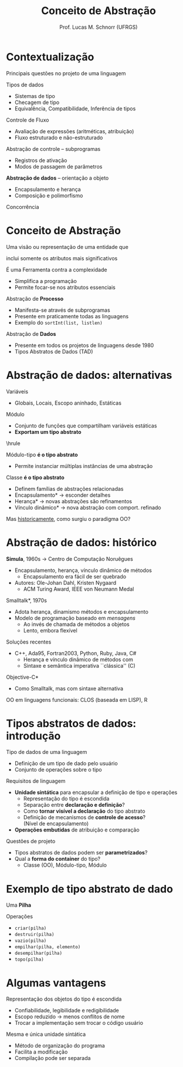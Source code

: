# -*- coding: utf-8 -*-
# -*- mode: org -*-
#+startup: beamer overview indent
#+LANGUAGE: pt-br
#+TAGS: noexport(n)
#+EXPORT_EXCLUDE_TAGS: noexport
#+EXPORT_SELECT_TAGS: export

#+Title: Conceito de Abstração
#+Author: Prof. Lucas M. Schnorr (UFRGS)
#+Date: \copyleft

#+LaTeX_CLASS: beamer
#+LaTeX_CLASS_OPTIONS: [xcolor=dvipsnames]
#+OPTIONS:   H:1 num:t toc:nil \n:nil @:t ::t |:t ^:t -:t f:t *:t <:t
#+LATEX_HEADER: \input{../org-babel.tex}

* Contextualização
Principais questões no projeto de uma linguagem
#+latex: \vfill
Tipos de dados
+ Sistemas de tipo
+ Checagem de tipo
+ Equivalência, Compatibilidade, Inferência de tipos
Controle de Fluxo
+ Avaliação de expressões (aritméticas, atribuição)
+ Fluxo estruturado e não-estruturado
#+latex: \vfill
Abstração de controle -- subprogramas
+ Registros de ativação
+ Modos de passagem de parâmetros
*Abstração de dados* -- orientação a objeto
+ Encapsulamento e herança
+ Composição e polimorfismo
#+latex: \vfill
Concorrência
* Conceito de Abstração
#+BEGIN_CENTER
Uma visão ou representação de uma entidade que

inclui somente os atributos mais significativos
#+END_CENTER

#+Latex: \pause

É uma Ferramenta contra a complexidade
+ Simplifica a programação
+ Permite focar-se nos atributos essenciais
#+latex: \vfill
\pause Abstração de *Processo*
+ Manifesta-se através de subprogramas
+ Presente em praticamente todas as linguagens
+ Exemplo do =sortInt(list, listlen)=
\pause Abstração de *Dados*
+ Presente em todos os projetos de linguagens desde 1980
+ Tipos Abstratos de Dados (TAD)
* Abstração de dados: alternativas
Variáveis
+ Globais, Locais, Escopo aninhado, Estáticas
Módulo
+ Conjunto de funções que compartilham variáveis estáticas
+ *Exportam um tipo abstrato*
#+latex: \vfill
\hrule
#+latex: \vfill
\pause Módulo-tipo *é o tipo abstrato*
+ Permite instanciar múltiplas instâncias de uma abstração
\pause Classe *é o tipo abstrato*
+ Definem famílias de abstrações relacionadas
+ \pause *Encapsulamento* \rightarrow esconder detalhes
+ \pause *Herança* \rightarrow novas abstrações são refinamentos
+ \pause *Vínculo dinâmico* \rightarrow nova abstração com comport. refinado
\pause  Mas _historicamente_, como surgiu o paradigma OO?
* Abstração de dados: histórico
*Simula*, 1960s \rightarrow Centro de Computação Noruêgues
+ Encapsulamento, herança, vínculo dinâmico de métodos
    + Encapsulamento era fácil de ser quebrado
+ \pause Autores: Ole-Johan Dahl, Kristen Nygaard
    + ACM Turing Award, IEEE von Neumann Medal
\pause  *Smalltalk*, 1970s
+ Adota herança, dinamismo métodos e encapsulamento
+ \pause  Modelo de programação baseado em /mensagens/
    + Ao invés de chamada de métodos a objetos
    + Lento, embora flexível
\pause  Soluções recentes
+ C++, Ada95, Fortran2003, Python, Ruby, Java, C#
    + Herança e vínculo dinâmico de métodos com
    + Sintaxe e semântica imperativa ``clássica'' (C)
\pause  *Objective-C*
+ Como Smalltalk, mas com sintaxe alternativa
\pause  OO em linguagens funcionais: CLOS (baseada em LISP), R

* Tipos abstratos de dados: introdução
Tipo de dados de uma linguagem
+ Definição de um tipo de dado pelo usuário
+ Conjunto de operações sobre o tipo

#+latex: \vfill\pause

Requisitos de linguagem
- *Unidade sintática* para encapsular a definição de tipo e operações
  - Representação do tipo é escondida
  - Separação entre *declaração e definição*?
  - Como *tornar visível a declaração* do tipo abstrato
  - Definição de mecanismos de *controle de acesso*? \\
    (Nível de encapsulamento)
- *Operações embutidas* de atribuição e comparação

#+Latex: \pause\vfill

Questões de projeto
- Tipos abstratos de dados podem ser *parametrizados*?
- Qual a *forma do container* do tipo?
  + Classe (OO), Módulo-tipo, Módulo


* Exemplo de tipo abstrato de dado
Uma *Pilha*
#+latex: \vfill
Operações
+ =criar(pilha)=
+ =destruir(pilha)=
+ =vazio(pilha)=
+ =empilhar(pilha, elemento)=
+ =desempilhar(pilha)=
+ =topo(pilha)=
* Algumas vantagens
Representação dos objetos do tipo é escondida
+ Confiabilidade, legibilidade e redigibilidade
+ Escopo reduzido \rightarrow menos conflitos de nome
+ Trocar a implementação sem trocar o código usuário
#+latex: \vfill\pause
Mesma e única unidade sintática
+ Método de organização do programa
+ Facilita a modificação
+ Compilação pode ser separada


